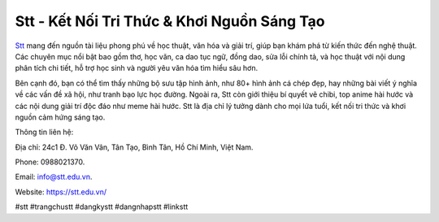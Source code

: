 Stt - Kết Nối Tri Thức & Khơi Nguồn Sáng Tạo
===================================

`Stt <https://stt.edu.vn/>`_ mang đến nguồn tài liệu phong phú về học thuật, văn hóa và giải trí, giúp bạn khám phá từ kiến thức đến nghệ thuật. Các chuyên mục nổi bật bao gồm thơ, học văn, ca dao tục ngữ, đồng dao, sửa lỗi chính tả, và học thuật với nội dung phân tích chi tiết, hỗ trợ học sinh và người yêu văn hóa tìm hiểu sâu hơn. 

Bên cạnh đó, bạn có thể tìm thấy những bộ sưu tập hình ảnh, như 80+ hình ảnh cá chép đẹp, hay những bài viết ý nghĩa về các vấn đề xã hội, như tranh bạo lực học đường. Ngoài ra, Stt còn giới thiệu bí quyết vẽ chibi, top anime hài hước và các nội dung giải trí độc đáo như meme hài hước. Stt là địa chỉ lý tưởng dành cho mọi lứa tuổi, kết nối tri thức và khơi nguồn cảm hứng sáng tạo.

Thông tin liên hệ: 

Địa chỉ: 24c1 Đ. Võ Văn Vân, Tân Tạo, Bình Tân, Hồ Chí Minh, Việt Nam. 

Phone: 0988021370. 

Email: info@stt.edu.vn. 

Website: https://stt.edu.vn/ 

#stt #trangchustt #dangkystt #dangnhapstt #linkstt
